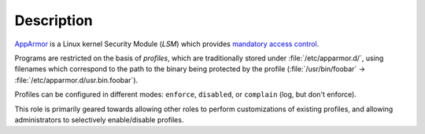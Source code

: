 .. Copyright (C) 2022 David Härdeman <david@hardeman.nu>
.. Copyright (C) 2022 DebOps <https://debops.org/>
.. SPDX-License-Identifier: GPL-3.0-only

Description
===========

`AppArmor`__ is a Linux kernel Security Module (`LSM`) which provides
`mandatory access control`__.

Programs are restricted on the basis of `profiles`, which are traditionally
stored under :file:`/etc/apparmor.d/`, using filenames which correspond to
the path to the binary being protected by the profile
(:file:`/usr/bin/foobar` → :file:`/etc/apparmor.d/usr.bin.foobar`).

Profiles can be configured in different modes: ``enforce``, ``disabled``, or
``complain`` (log, but don't enforce).

This role is primarily geared towards allowing other roles to perform
customizations of existing profiles, and allowing administrators to
selectively enable/disable profiles.

.. __: https://apparmor.net/
.. __: https://en.wikipedia.org/wiki/Mandatory_access_control
